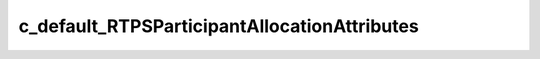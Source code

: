 .. rst-class:: api-ref

c_default_RTPSParticipantAllocationAttributes
----------------------------------------------------

.. doxygenvariable:: eprosima::fastrtps::rtps::c_default_RTPSParticipantAllocationAttributes
    :project: FastDDS
